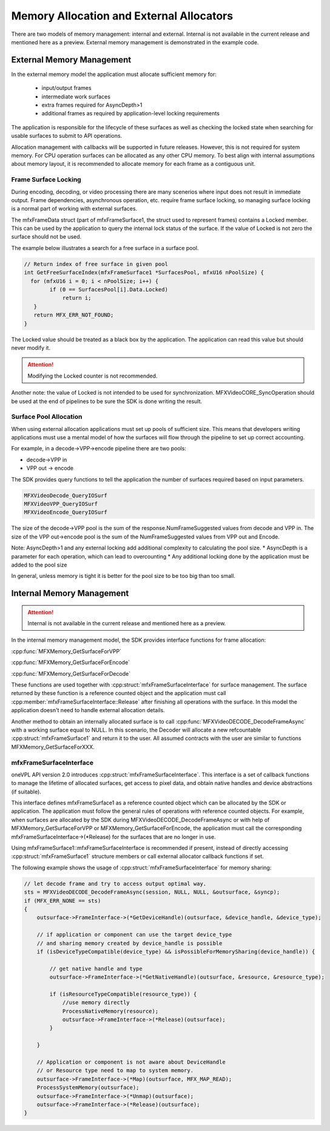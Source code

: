 =========================================
Memory Allocation and External Allocators
=========================================

There are two models of memory management: internal and external.  Internal is not 
available in the current release and mentioned here as a preview.  External
memory management is demonstrated in the example code.


--------------------------
External Memory Management
--------------------------

In the external memory model the application must allocate sufficient memory for:

 *  input/output frames
 *  intermediate work surfaces 
 *  extra frames required for AsyncDepth>1
 *  additional frames as required by application-level locking requirements

The application is responsible for the lifecycle of these surfaces as well as 
checking the locked state when searching for usable surfaces to submit to API 
operations.

Allocation management with callbacks will be supported in future releases.
However, this is not required for system memory.  For CPU operation surfaces can 
be allocated as any other CPU memory.  To best align with internal assumptions 
about memory layout, it is recommended to allocate memory for each frame as a 
contiguous unit.


Frame Surface Locking
---------------------

During encoding, decoding, or video processing there are many scenerios where 
input does not result in immediate output.  Frame dependencies, asynchronous 
operation, etc. require frame surface locking, so managing surface locking is 
a normal part of working with external surfaces. 

The mfxFrameData struct (part of mfxFrameSurface1, the struct used to represent
frames) contains a Locked member.  This can be used by the application to 
query the internal lock status of the surface.  If the value of Locked is not 
zero the surface should not be used.

The example below illustrates a search for a free surface in a surface pool.

.. code-block:: c++

   // Return index of free surface in given pool
   int GetFreeSurfaceIndex(mfxFrameSurface1 *SurfacesPool, mfxU16 nPoolSize) {
     for (mfxU16 i = 0; i < nPoolSize; i++) {
           if (0 == SurfacesPool[i].Data.Locked)
               return i;
      }
      return MFX_ERR_NOT_FOUND;
   }


The Locked value should be treated as a black box by the application.  The 
application can read this value but should never modify it.


.. attention:: Modifying the Locked counter is not recommended.

Another note: the value of Locked is not intended to be used for synchronization.
MFXVideoCORE_SyncOperation should be used at the end of pipelines to be sure 
the SDK is done writing the result.



Surface Pool Allocation
-----------------------

When using external allocation applications must set up pools of sufficient size.
This means that developers writing applications must use a mental model of how 
the surfaces will flow through the pipeline to set up correct accounting.

For example, in a decode->VPP->encode pipeline there are two pools:

* decode->VPP in 
* VPP out -> encode 

The SDK provides query functions to tell the application the number of surfaces 
required based on input parameters.

.. code-block:: 

   MFXVideoDecode_QueryIOSurf
   MFXVideoVPP_QueryIOSurf
   MFXVideoEncode_QueryIOSurf


The size of the decode->VPP pool is the sum of the response.NumFrameSuggested values 
from decode and VPP in.  The size of the VPP out->encode pool is the sum of the 
NumFrameSuggested values from VPP out and Encode.

Note: AsyncDepth>1 and any external locking add additional complexity to calculating 
the pool size.  
* AsyncDepth is a parameter for each operation, which can lead to overcounting 
* Any additional locking done by the application must be added to the pool size 

In general, unless memory is tight it is better for the pool size to be too big than 
too small.


--------------------------
Internal Memory Management
--------------------------

.. attention:: Internal is not available in the current release and mentioned here as a preview.

In the internal memory management model, the SDK provides interface functions for
frame allocation:

:cpp:func:`MFXMemory_GetSurfaceForVPP`

:cpp:func:`MFXMemory_GetSurfaceForEncode`

:cpp:func:`MFXMemory_GetSurfaceForDecode`

These functions are used together with :cpp:struct:`mfxFrameSurfaceInterface`
for surface management. The surface returned by these function is a reference
counted object and the application must call :cpp:member:`mfxFrameSurfaceInterface::Release`
after finishing all operations with the surface. In this model the application
doesn't need to handle external allocation details.

Another method to obtain an internally allocated surface is to call
:cpp:func:`MFXVideoDECODE_DecodeFrameAsync` with a working surface equal to NULL. In
this scenario, the Decoder will allocate a new refcountable
:cpp:struct:`mfxFrameSurface1` and return it to the user. All assumed contracts
with the user are similar to functions MFXMemory_GetSurfaceForXXX.





mfxFrameSurfaceInterface
------------------------
 
oneVPL API version 2.0 introduces :cpp:struct:`mfxFrameSurfaceInterface`. This
interface is a set of callback functions to manage the lifetime of allocated
surfaces, get access to pixel data, and obtain native handles and device
abstractions (if suitable). 

This interface defines mfxFrameSurface1 as a reference counted object which can
be allocated by the SDK or application. The application must follow the general
rules of operations with reference counted objects. For example, when surfaces
are allocated by the SDK during MFXVideoDECODE_DecodeFrameAsync or with help of
MFXMemory_GetSurfaceForVPP or MFXMemory_GetSurfaceForEncode, the application must
call the corresponding mfxFrameSurfaceInterface->(\*Release) for the surfaces
that are no longer in use.

Using mfxFrameSurface1::mfxFrameSurfaceInterface is recommended if present, 
instead of directly accessing :cpp:struct:`mfxFrameSurface1` structure
members or call external allocator callback functions if set.

The following example shows the usage of :cpp:struct:`mfxFrameSurfaceInterface`
for memory sharing:

.. code-block:: c++

    // let decode frame and try to access output optimal way.
    sts = MFXVideoDECODE_DecodeFrameAsync(session, NULL, NULL, &outsurface, &syncp);
    if (MFX_ERR_NONE == sts)
    {
        outsurface->FrameInterface->(*GetDeviceHandle)(outsurface, &device_handle, &device_type);

        // if application or component can use the target device_type 
        // and sharing memory created by device_handle is possible
        if (isDeviceTypeCompatible(device_type) && isPossibleForMemorySharing(device_handle)) {

            // get native handle and type
            outsurface->FrameInterface->(*GetNativeHandle)(outsurface, &resource, &resource_type);

            if (isResourceTypeCompatible(resource_type)) {
                //use memory directly
                ProcessNativeMemory(resource);
                outsurface->FrameInterface->(*Release)(outsurface);
            }

        }

        // Application or component is not aware about DeviceHandle 
        // or Resource type need to map to system memory.
        outsurface->FrameInterface->(*Map)(outsurface, MFX_MAP_READ);
        ProcessSystemMemory(outsurface);
        outsurface->FrameInterface->(*Unmap)(outsurface);
        outsurface->FrameInterface->(*Release)(outsurface);
    }


